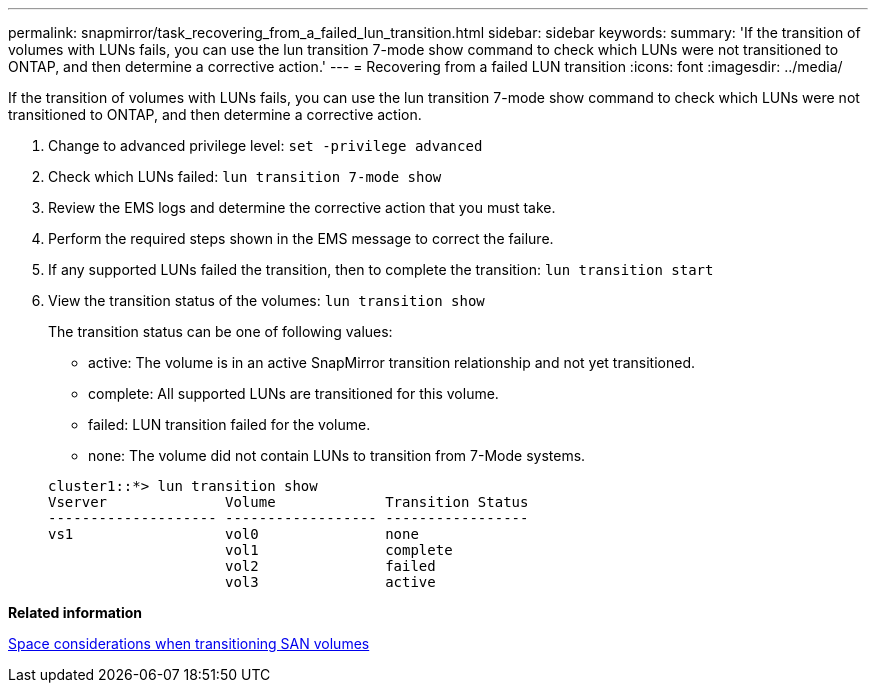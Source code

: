 ---
permalink: snapmirror/task_recovering_from_a_failed_lun_transition.html
sidebar: sidebar
keywords: 
summary: 'If the transition of volumes with LUNs fails, you can use the lun transition 7-mode show command to check which LUNs were not transitioned to ONTAP, and then determine a corrective action.'
---
= Recovering from a failed LUN transition
:icons: font
:imagesdir: ../media/

[.lead]
If the transition of volumes with LUNs fails, you can use the lun transition 7-mode show command to check which LUNs were not transitioned to ONTAP, and then determine a corrective action.

. Change to advanced privilege level: `set -privilege advanced`
. Check which LUNs failed: `lun transition 7-mode show`
. Review the EMS logs and determine the corrective action that you must take.
. Perform the required steps shown in the EMS message to correct the failure.
. If any supported LUNs failed the transition, then to complete the transition: `lun transition start`
. View the transition status of the volumes: `lun transition show`
+
The transition status can be one of following values:

 ** active: The volume is in an active SnapMirror transition relationship and not yet transitioned.
 ** complete: All supported LUNs are transitioned for this volume.
 ** failed: LUN transition failed for the volume.
 ** none: The volume did not contain LUNs to transition from 7-Mode systems.

+
----
cluster1::*> lun transition show
Vserver              Volume             Transition Status
-------------------- ------------------ -----------------
vs1                  vol0               none
                     vol1               complete
                     vol2               failed
                     vol3               active
----

*Related information*

xref:concept_considerations_for_space_when_transitioning_san_volumes.adoc[Space considerations when transitioning SAN volumes]
